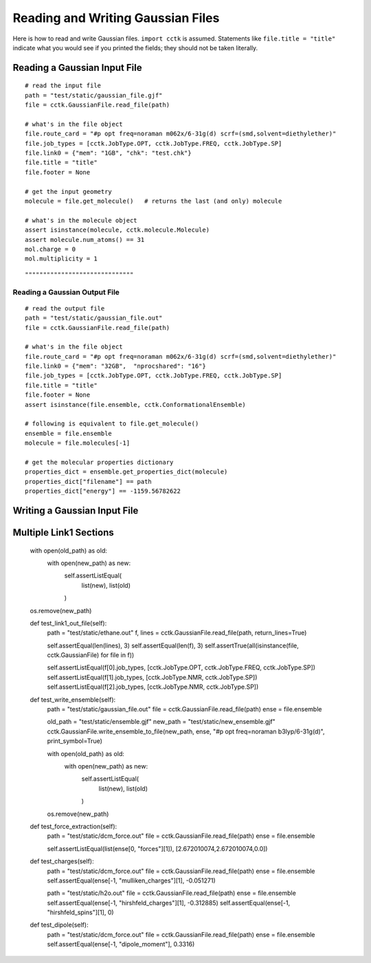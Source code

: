 .. _recipe_01:

==================================
Reading and Writing Gaussian Files
==================================

Here is how to read and write Gaussian files.  ``import cctk`` is assumed.
Statements like ``file.title = "title"`` indicate what you would see if you
printed the fields; they should not be taken literally.

"""""""""""""""""""""""""""""
Reading a Gaussian Input File
"""""""""""""""""""""""""""""

::

    # read the input file
    path = "test/static/gaussian_file.gjf"
    file = cctk.GaussianFile.read_file(path)

    # what's in the file object
    file.route_card = "#p opt freq=noraman m062x/6-31g(d) scrf=(smd,solvent=diethylether)"
    file.job_types = [cctk.JobType.OPT, cctk.JobType.FREQ, cctk.JobType.SP]
    file.link0 = {"mem": "1GB", "chk": "test.chk"}
    file.title = "title"
    file.footer = None

    # get the input geometry
    molecule = file.get_molecule()   # returns the last (and only) molecule

    # what's in the molecule object
    assert isinstance(molecule, cctk.molecule.Molecule)
    assert molecule.num_atoms() == 31
    mol.charge = 0
    mol.multiplicity = 1

::

""""""""""""""""""""""""""""""
Reading a Gaussian Output File
""""""""""""""""""""""""""""""

::

    # read the output file
    path = "test/static/gaussian_file.out"
    file = cctk.GaussianFile.read_file(path)

    # what's in the file object
    file.route_card = "#p opt freq=noraman m062x/6-31g(d) scrf=(smd,solvent=diethylether)"
    file.link0 = {"mem": "32GB",  "nprocshared": "16"}
    file.job_types = [cctk.JobType.OPT, cctk.JobType.FREQ, cctk.JobType.SP]
    file.title = "title"
    file.footer = None
    assert isinstance(file.ensemble, cctk.ConformationalEnsemble)

    # following is equivalent to file.get_molecule()
    ensemble = file.ensemble
    molecule = file.molecules[-1]

    # get the molecular properties dictionary
    properties_dict = ensemble.get_properties_dict(molecule)
    properties_dict["filename"] == path
    properties_dict["energy"] == -1159.56782622

"""""""""""""""""""""""""""""
Writing a Gaussian Input File
"""""""""""""""""""""""""""""



"""""""""""""""""""""""
Multiple Link1 Sections
"""""""""""""""""""""""
    with open(old_path) as old:
        with open(new_path) as new:
            self.assertListEqual(
                list(new),
                list(old)
            )

    os.remove(new_path)

    def test_link1_out_file(self):
        path = "test/static/ethane.out"
        f, lines = cctk.GaussianFile.read_file(path, return_lines=True)

        self.assertEqual(len(lines), 3)
        self.assertEqual(len(f), 3)
        self.assertTrue(all(isinstance(file, cctk.GaussianFile) for file in f))

        self.assertListEqual(f[0].job_types, [cctk.JobType.OPT, cctk.JobType.FREQ, cctk.JobType.SP])
        self.assertListEqual(f[1].job_types, [cctk.JobType.NMR, cctk.JobType.SP])
        self.assertListEqual(f[2].job_types, [cctk.JobType.NMR, cctk.JobType.SP])


    def test_write_ensemble(self):
        path = "test/static/gaussian_file.out"
        file = cctk.GaussianFile.read_file(path)
        ense = file.ensemble

        old_path = "test/static/ensemble.gjf"
        new_path = "test/static/new_ensemble.gjf"
        cctk.GaussianFile.write_ensemble_to_file(new_path, ense, "#p opt freq=noraman b3lyp/6-31g(d)", print_symbol=True)

        with open(old_path) as old:
            with open(new_path) as new:
                self.assertListEqual(
                    list(new),
                    list(old)
                )

        os.remove(new_path)

    def test_force_extraction(self):
        path = "test/static/dcm_force.out"
        file = cctk.GaussianFile.read_file(path)
        ense = file.ensemble

        self.assertListEqual(list(ense[0, "forces"][1]), [2.672010074,2.672010074,0.0])

    def test_charges(self):
        path = "test/static/dcm_force.out"
        file = cctk.GaussianFile.read_file(path)
        ense = file.ensemble
        self.assertEqual(ense[-1, "mulliken_charges"][1], -0.051271)

        path = "test/static/h2o.out"
        file = cctk.GaussianFile.read_file(path)
        ense = file.ensemble
        self.assertEqual(ense[-1, "hirshfeld_charges"][1], -0.312885)
        self.assertEqual(ense[-1, "hirshfeld_spins"][1], 0)

    def test_dipole(self):
        path = "test/static/dcm_force.out"
        file = cctk.GaussianFile.read_file(path)
        ense = file.ensemble
        self.assertEqual(ense[-1, "dipole_moment"], 0.3316)

